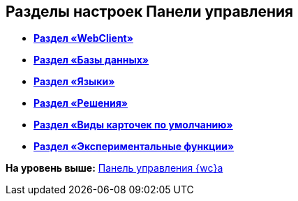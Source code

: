 
== Разделы настроек Панели управления

* *xref:ControlPanel_webclient.adoc[Раздел «WebClient»]* +
* *xref:ControlPanel_databases.adoc[Раздел «Базы данных»]* +
* *xref:ControlPanel_languages.adoc[Раздел «Языки»]* +
* *xref:ControlPanel_solutions.adoc[Раздел «Решения»]* +
* *xref:ControlPanel_kinds.adoc[Раздел «Виды карточек по умолчанию»]* +
* *xref:ControlPanel_experimentalfeature.adoc[Раздел «Экспериментальные функции»]* +

*На уровень выше:* xref:Panel.adoc[Панель управления {wc}а]
